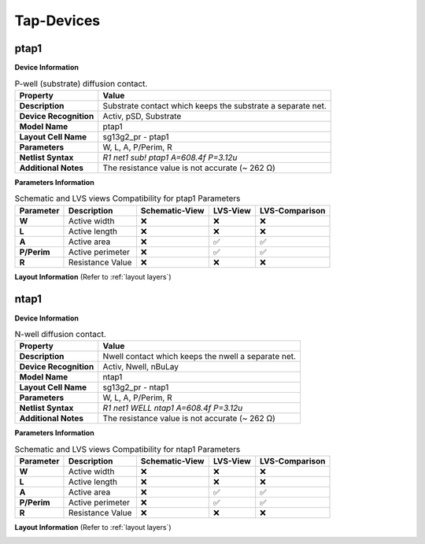 Tap-Devices
===========

ptap1
-----

**Device Information**

.. list-table:: P-well (substrate) diffusion contact.
   :header-rows: 1
   :stub-columns: 1

   * - Property
     - Value
   * - Description
     - Substrate contact which keeps the substrate a separate net.
   * - Device Recognition
     - Activ, pSD, Substrate
   * - Model Name
     - ptap1
   * - Layout Cell Name
     - sg13g2_pr - ptap1
   * - Parameters
     - W, L, A, P/Perim, R
   * - Netlist Syntax
     - `R1 net1 sub! ptap1 A=608.4f P=3.12u`
   * - Additional Notes
     - The resistance value is not accurate (~  262 Ω)

**Parameters Information**

.. list-table:: Schematic and LVS views Compatibility for ptap1 Parameters
   :header-rows: 1
   :stub-columns: 1

   * - Parameter
     - Description
     - Schematic-View
     - LVS-View
     - LVS-Comparison
   * - W
     - Active width
     - ❌
     - ❌
     - ❌
   * - L
     - Active length
     - ❌
     - ❌
     - ❌
   * - A
     - Active area
     - ❌
     - ✅
     - ✅
   * - P/Perim
     - Active perimeter
     - ❌
     - ✅
     - ✅
   * - R
     - Resistance Value
     - ❌
     - ❌
     - ❌

**Layout Information** (Refer to :ref:`layout layers`)

.. image:: images/ptap1_layout.png
    :width: 400
    :align: center
    :alt: ptap1 device - layout

.. rst-class:: center

    Figure 4.9.1 Layout for ptap1 device


ntap1
-----

**Device Information**

.. list-table:: N-well diffusion contact.
   :header-rows: 1
   :stub-columns: 1

   * - Property
     - Value
   * - Description
     - Nwell contact which keeps the nwell a separate net.
   * - Device Recognition
     - Activ, Nwell, nBuLay
   * - Model Name
     - ntap1
   * - Layout Cell Name
     - sg13g2_pr - ntap1
   * - Parameters
     - W, L, A, P/Perim, R
   * - Netlist Syntax
     - `R1 net1 WELL ntap1 A=608.4f P=3.12u`
   * - Additional Notes
     - The resistance value is not accurate (~  262 Ω)

**Parameters Information**

.. list-table:: Schematic and LVS views Compatibility for ntap1 Parameters
   :header-rows: 1
   :stub-columns: 1

   * - Parameter
     - Description
     - Schematic-View
     - LVS-View
     - LVS-Comparison
   * - W
     - Active width
     - ❌
     - ❌
     - ❌
   * - L
     - Active length
     - ❌
     - ❌
     - ❌
   * - A
     - Active area
     - ❌
     - ✅
     - ✅
   * - P/Perim
     - Active perimeter
     - ❌
     - ✅
     - ✅
   * - R
     - Resistance Value
     - ❌
     - ❌
     - ❌

**Layout Information** (Refer to :ref:`layout layers`)

.. image:: images/ntap1_layout.png
    :width: 400
    :align: center
    :alt: ntap1 device - layout

.. rst-class:: center

    Figure 4.9.2 Layout for ntap1 device
